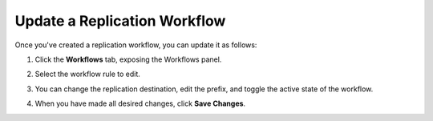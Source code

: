 .. _Update a Replication Workflow:

Update a Replication Workflow
=============================

Once you've created a replication workflow, you can update it as follows:

#. Click the **Workflows** tab, exposing the Workflows panel.

   .. image:: ../../graphics/xdm_ui_workflow_panel.png

#. Select the workflow rule to edit.

#. You can change the replication destination, edit the prefix, and toggle the
   active state of the workflow.

#. When you have made all desired changes, click **Save Changes**.
